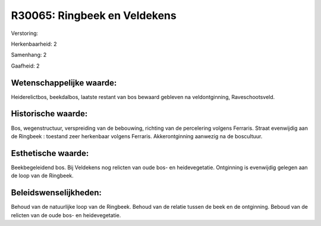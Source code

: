 R30065: Ringbeek en Veldekens
=============================

Verstoring:

Herkenbaarheid: 2

Samenhang: 2

Gaafheid: 2


Wetenschappelijke waarde:
~~~~~~~~~~~~~~~~~~~~~~~~~

Heiderelictbos, beekdalbos, laatste restant van bos bewaard gebleven
na veldontginning, Raveschootsveld.


Historische waarde:
~~~~~~~~~~~~~~~~~~~

Bos, wegenstructuur, verspreiding van de bebouwing, richting van de
percelering volgens Ferraris. Straat evenwijdig aan de Ringbeek :
toestand zeer herkenbaar volgens Ferraris. Akkerontginning aanwezig na
de boscultuur.


Esthetische waarde:
~~~~~~~~~~~~~~~~~~~

Beekbegeleidend bos. Bij Veldekens nog relicten van oude bos- en
heidevegetatie. Ontginning is evenwijdig gelegen aan de loop van de
Ringbeek.




Beleidswenselijkheden:
~~~~~~~~~~~~~~~~~~~~~

Behoud van de natuurlijke loop van de Ringbeek. Behoud van de relatie
tussen de beek en de ontginning. Beboud van de relicten van de oude bos-
en heidevegetatie.
